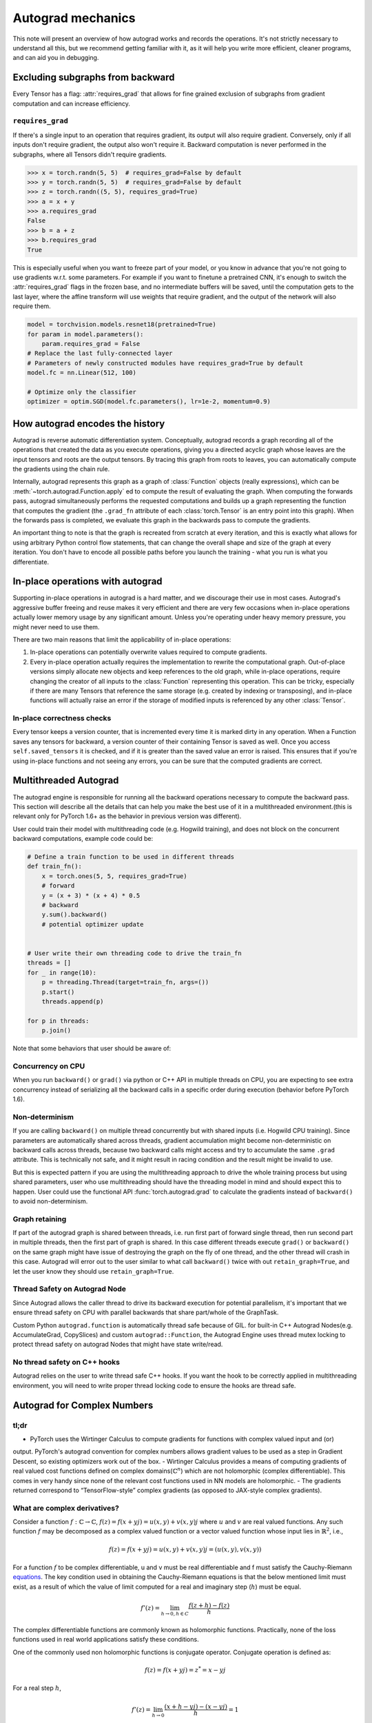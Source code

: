 .. _autograd-mechanics:

Autograd mechanics
==================

This note will present an overview of how autograd works and records the
operations. It's not strictly necessary to understand all this, but we recommend
getting familiar with it, as it will help you write more efficient, cleaner
programs, and can aid you in debugging.

.. _excluding-subgraphs:

Excluding subgraphs from backward
---------------------------------

Every Tensor has a flag: :attr:`requires_grad` that allows for fine grained
exclusion of subgraphs from gradient computation and can increase efficiency.

.. _excluding-requires_grad:

``requires_grad``
^^^^^^^^^^^^^^^^^

If there's a single input to an operation that requires gradient, its output
will also require gradient. Conversely, only if all inputs don't require
gradient, the output also won't require it. Backward computation is never
performed in the subgraphs, where all Tensors didn't require gradients.

.. code::

    >>> x = torch.randn(5, 5)  # requires_grad=False by default
    >>> y = torch.randn(5, 5)  # requires_grad=False by default
    >>> z = torch.randn((5, 5), requires_grad=True)
    >>> a = x + y
    >>> a.requires_grad
    False
    >>> b = a + z
    >>> b.requires_grad
    True

This is especially useful when you want to freeze part of your model, or you
know in advance that you're not going to use gradients w.r.t. some parameters.
For example if you want to finetune a pretrained CNN, it's enough to switch the
:attr:`requires_grad` flags in the frozen base, and no intermediate buffers will
be saved, until the computation gets to the last layer, where the affine
transform will use weights that require gradient, and the output of the network
will also require them.

.. code::

    model = torchvision.models.resnet18(pretrained=True)
    for param in model.parameters():
        param.requires_grad = False
    # Replace the last fully-connected layer
    # Parameters of newly constructed modules have requires_grad=True by default
    model.fc = nn.Linear(512, 100)

    # Optimize only the classifier
    optimizer = optim.SGD(model.fc.parameters(), lr=1e-2, momentum=0.9)

.. _how-autograd-encodes-history:

How autograd encodes the history
--------------------------------

Autograd is reverse automatic differentiation system.  Conceptually,
autograd records a graph recording all of the operations that created
the data as you execute operations, giving you a directed acyclic graph
whose leaves are the input tensors and roots are the output tensors.
By tracing this graph from roots to leaves, you can automatically
compute the gradients using the chain rule.

Internally, autograd represents this graph as a graph of
:class:`Function` objects (really expressions), which can be
:meth:`~torch.autograd.Function.apply` ed to compute the result of
evaluating the graph.  When computing the forwards pass, autograd
simultaneously performs the requested computations and builds up a graph
representing the function that computes the gradient (the ``.grad_fn``
attribute of each :class:`torch.Tensor` is an entry point into this graph).
When the forwards pass is completed, we evaluate this graph in the
backwards pass to compute the gradients.

An important thing to note is that the graph is recreated from scratch at every
iteration, and this is exactly what allows for using arbitrary Python control
flow statements, that can change the overall shape and size of the graph at
every iteration. You don't have to encode all possible paths before you
launch the training - what you run is what you differentiate.

In-place operations with autograd
---------------------------------

Supporting in-place operations in autograd is a hard matter, and we discourage
their use in most cases. Autograd's aggressive buffer freeing and reuse makes
it very efficient and there are very few occasions when in-place operations
actually lower memory usage by any significant amount. Unless you're operating
under heavy memory pressure, you might never need to use them.

There are two main reasons that limit the applicability of in-place operations:

1. In-place operations can potentially overwrite values required to compute
   gradients.

2. Every in-place operation actually requires the implementation to rewrite the
   computational graph. Out-of-place versions simply allocate new objects and
   keep references to the old graph, while in-place operations, require
   changing the creator of all inputs to the :class:`Function` representing
   this operation. This can be tricky, especially if there are many Tensors
   that reference the same storage (e.g. created by indexing or transposing),
   and in-place functions will actually raise an error if the storage of
   modified inputs is referenced by any other :class:`Tensor`.

In-place correctness checks
^^^^^^^^^^^^^^^^^^^^^^^^^^^

Every tensor keeps a version counter, that is incremented every time it is
marked dirty in any operation. When a Function saves any tensors for backward,
a version counter of their containing Tensor is saved as well. Once you access
``self.saved_tensors`` it is checked, and if it is greater than the saved value
an error is raised. This ensures that if you're using in-place
functions and not seeing any errors, you can be sure that the computed
gradients are correct.

Multithreaded Autograd
----------------------

The autograd engine is responsible for running all the backward operations
necessary to compute the backward pass. This section will describe all the details
that can help you make the best use of it in a multithreaded environment.(this is
relevant only for PyTorch 1.6+ as the behavior in previous version was different).

User could train their model with multithreading code (e.g. Hogwild training), and
does not block on the concurrent backward computations, example code could be:

.. code::

    # Define a train function to be used in different threads
    def train_fn():
        x = torch.ones(5, 5, requires_grad=True)
        # forward
        y = (x + 3) * (x + 4) * 0.5
        # backward
        y.sum().backward()
        # potential optimizer update


    # User write their own threading code to drive the train_fn
    threads = []
    for _ in range(10):
        p = threading.Thread(target=train_fn, args=())
        p.start()
        threads.append(p)

    for p in threads:
        p.join()


Note that some behaviors that user should be aware of:

Concurrency on CPU
^^^^^^^^^^^^^^^^^^

When you run ``backward()`` or ``grad()`` via python or C++ API in multiple
threads on CPU, you are expecting to see extra concurrency instead of
serializing all the backward calls in a specific order during execution
(behavior before PyTorch 1.6).

Non-determinism
^^^^^^^^^^^^^^^

If you are calling ``backward()`` on multiple thread concurrently but with
shared inputs (i.e. Hogwild CPU training). Since parameters are automatically
shared across threads, gradient accumulation might become non-deterministic on
backward calls across threads, because two backward calls might access and try
to accumulate the same ``.grad`` attribute. This is technically not safe, and
it might result in racing condition and the result might be invalid to use.

But this is expected pattern if you are using the multithreading approach to
drive the whole training process but using shared parameters, user who use
multithreading should have the threading model in mind and should expect this
to happen. User could use the functional API :func:`torch.autograd.grad` to
calculate the gradients instead of ``backward()`` to avoid non-determinism.

Graph retaining
^^^^^^^^^^^^^^^

If part of the autograd graph is shared between threads, i.e. run first
part of forward single thread, then run second part in multiple threads,
then the first part of graph is shared. In this case different threads
execute ``grad()`` or ``backward()`` on the same graph might have issue of
destroying the graph on the fly of one thread, and the other thread will
crash in this case. Autograd will error out to the user similar to what call
``backward()`` twice with out ``retain_graph=True``, and let the user know
they should use ``retain_graph=True``.

Thread Safety on Autograd Node
^^^^^^^^^^^^^^^^^^^^^^^^^^^^^^

Since Autograd allows the caller thread to drive its backward execution for
potential parallelism, it's important that we ensure thread safety on CPU with
parallel backwards that share part/whole of the GraphTask.

Custom Python ``autograd.function`` is automatically thread safe because of GIL.
for built-in C++ Autograd Nodes(e.g. AccumulateGrad, CopySlices) and custom
``autograd::Function``, the Autograd Engine uses thread mutex locking to protect
thread safety on autograd Nodes that might have state write/read.

No thread safety on C++ hooks
^^^^^^^^^^^^^^^^^^^^^^^^^^^^^

Autograd relies on the user to write thread safe C++ hooks. If you want the hook
to be correctly applied in multithreading environment, you will need to write
proper thread locking code to ensure the hooks are thread safe.

.. _complex_autograd-doc:

Autograd for Complex Numbers
----------------------------

tl;dr
^^^^^

- PyTorch uses the Wirtinger Calculus to compute gradients for functions with complex valued input and (or)
output. PyTorch's autograd convention for complex numbers allows gradient values to be used as a step in
Gradient Descent, so existing optimizers work out of the box.
- Wirtinger Calculus provides a means of computing gradients of real valued cost functions defined on
complex domains(:math:`ℂ^n`) which are not holomorphic (complex differentiable). This comes in very handy since
none of the relevant cost functions used in NN models are holomorphic.
- The gradients returned correspond to “TensorFlow-style” complex gradients (as opposed to JAX-style complex gradients).

What are complex derivatives?
^^^^^^^^^^^^^^^^^^^^^^^^^^^^^

Consider a function :math:`f: ℂ → ℂ`, :math:`f(z) = f(x+yj) = u(x, y) +v(x, y)j` where :math:`u` and :math:`v`
are real valued functions. Any such function :math:`f` may be decomposed as a complex valued function or a
vector valued function whose input lies in :math:`ℝ^2`, i.e.,

    .. math::
        f(z) = f(x+yj) = u(x, y) + v(x, y)j = (u(x, y), v(x, y))

For a function :math:`f` to be complex differentiable, u and v must be real differentiable and f must satisfy the
Cauchy-Riemann `equations <https://en.wikipedia.org/wiki/Cauchy%E2%80%93Riemann_equations>`_. The key condition
used in obtaining the Cauchy-Riemann equations is that the below mentioned limit must exist, as a result of which
the value of limit computed for a real and imaginary step (:math:`h`) must be equal.

    .. math::
        f'(z) = \lim_{h \to 0, h \in C} \frac{f(z+h) - f(z)}{h}

The complex differentiable functions are commonly known as holomorphic functions. Practically, none of the
loss functions used in real world applications satisfy these conditions.

One of the commonly used non holomorphic functions is conjugate operator. Conjugate operation is defined as:

    .. math::
        f(z) = f(x+yj) = z^* = x - yj

For a real step :math:`h`,

    .. math::
        f’(z) = \lim_{h \to 0} \frac{(x+h - yj) - (x-yj)}{h} = 1

For an imaginary step :math:`h*1j`,

    .. math::
        \begin{aligned}
        f’(z) &= \lim_{h \to 0} \frac{f(z+h*1j) - f(z)}{h*1j}       \\
              &= \lim_{h \to 0} \frac{(x - (y+h)j) - (x-yj)}{h*1j}  \\
              &= -1
        \end{aligned}

Wirtinger Calculus comes in picture ...
^^^^^^^^^^^^^^^^^^^^^^^^^^^^^^^^^^^^^^^

So, we have this great theory of complex differentiability and holomorphic functions, and we can’t use any of it at all,
because many of the commonly used functions are not holomorphic. What’s a poor mathematician to do? Well, Wirtinger observed that even if
:math:`f(z)` isn’t holomorphic, one could rewrite it as a two variable function :math:`f(z, z*)` which is always holomorphic. This is because
real and imaginary of the components of :math:`z` can be expressed in terms of :math:`z` and :math:`z^*` as:

    .. math::
        \begin{aligned}
            Re(z) &= \frac {z + z^*}{2} \\
            Im(z) &= \frac {z - z^*}{2j}
        \end{aligned}

Wirtinger Calculus suggests to study :math:`f(z, z^*)` instead, which is guaranteed to be holomorphic, and has partial derivatives
:math:`\frac{\partial }{\partial z}` and :math:`\frac{\partial }{\partial z^{*}}`. We can use the chain rule to establish a relationship
between these partial derivatives and the partial derivatives w.r.t., the real and imaginary components of :math:`z`.

    .. math::
        \begin{aligned}
            \frac{\partial }{\partial x} &= \frac{\partial z}{\partial x} * \frac{\partial }{\partial z} + \frac{\partial z^*}{\partial x} * \frac{\partial }{\partial z^*} \\
                                         &= \frac{\partial }{\partial z} + \frac{\partial }{\partial z^*}   \\
            \\
            \frac{\partial }{\partial y} &= \frac{\partial z}{\partial y} * \frac{\partial }{\partial z} + \frac{\partial z^*}{\partial y} * \frac{\partial }{\partial z^*} \\
                                         &= 1j * (\frac{\partial }{\partial z} - \frac{\partial }{\partial z^*})
        \end{aligned}

From the above equations, we get:

    .. math::
        \begin{aligned}
            \frac{\partial }{\partial z} &= 1/2 * (\frac{\partial }{\partial x} - 1j * \frac{\partial z}{\partial y})   \\
            \frac{\partial }{\partial z^*} &= 1/2 * (\frac{\partial }{\partial x} + 1j * \frac{\partial z}{\partial y})
        \end{aligned}

which is the classic definition of Wirtinger calculus that you would find on `Wikipedia <https://en.wikipedia.org/wiki/Wirtinger_derivatives>`_.

There are a lot of beautiful consequences of this change.

- For one, the Cauchy-Riemann equations translate into simply saying that :math:`\frac{\partial f}{\partial z^*} = 0` (that is to say, the function :math:`f` can be written
  entirely in terms of :math:`z`, without making reference to :math:`z^*`).
- Another important (and somewhat counterintuitive) result, as we’ll see later, is that when we do optimization on a real-valued loss, the step we should
  take while making variable update is given by :math:`\frac{\partial Loss}{\partial z^*}` (not :math:`\frac{\partial Loss}{\partial z}`).

For more reading, check out: https://arxiv.org/pdf/0906.4835.pdf

How is Wirtinger Calculus useful in optimization?
^^^^^^^^^^^^^^^^^^^^^^^^^^^^^^^^^^^^^^^^^^^^^^^^^

Researchers in audio and other fields, more commonly, use Gradient Descent to optimize real valued loss functions with complex variables. Typically, these people
treat the real and imaginary values as separate channels that can be updated. For a step size :math:`s/2` and loss :math:`L`, we can write the following equations in :math:`R^2`:

    .. math::
        \begin{aligned}
            x_{n+1} &= x_n - (s/2) * \frac{\partial L}{\partial x}  \\
            y_{n+1} &= y_n - (s/2) * \frac{\partial L}{\partial y}
        \end{aligned}

How do these equations translate into complex space :math:`C`?

    .. math::
        \begin{aligned}
            z_{n+1} &= x_n - (s/2) * \frac{\partial L}{\partial x} + 1j * (y_n - (s/2) * \frac{\partial L}{\partial y})
                    &= z_n - s * 1/2 * (\frac{\partial L}{\partial x} + j \frac{\partial L}{\partial y})
                    &= z_n - s * \frac{\partial L}{\partial z^*}
        \end{aligned}

Something very interesting has happened: Wirtinger calculus tells us that we can simplify the complex variable update formula above to only refer to the
Conjugate Wirtinger derivative :math:`\frac{\partial L}{\partial z^*}` and that gives us exactly the step we take in optimization.

What does the PyTorch Autograd compute for complex functions?
^^^^^^^^^^^^^^^^^^^^^^^^^^^^^^^^^^^^^^^^^^^^^^^^^^^^^^^^^^^^^

As we saw above, the conjugate Wirtinger derivative gives us exactly the correct step for a real valued loss function; so,
when you ask PyTorch autograd to compute the derivative of a function, we give you the conjugate Wirtinger derivative :math:`\frac{\partial L}{\partial z^*}` as
the output gradient, while making the assumption that the function in question is itself a :math:`C → R` function itself or part of a bigger real valued function. If that
is all you care about, that’s the end of the story, and you can stop reading here.

What derivative formulas should we write for complex functions?
^^^^^^^^^^^^^^^^^^^^^^^^^^^^^^^^^^^^^^^^^^^^^^^^^^^^^^^^^^^^^^^

Typically, the derivative formula takes in `grad_output` as an input, representing the
incoming Vector-Jacobian product that we’ve already computed, aka, :math:`\frac{\partial L}{\partial s^*}`, where :math:`L` is the loss of the parent real
valued function and s is the output of our function. The goal here is to compute :math:`\frac{\partial L}{\partial z^*}`, where :math:`z` is the input of the function.

Let’s continue working with :math:`f: ℂ → ℂ` defined as :math:`f(z) = f(x+yj) = u(x, y) + v(x, y)j`. As discussed above, Autograd’s gradient convention is centered
around optimization for real valued loss functions, so let’s assume :math:`f` is a part of larger real valued loss function :math:`g`. Using chain rule, we can write:

    .. math::
        \frac{\partial L}{\partial z^*} = \frac{\partial L}{\partial u} * \frac{\partial u}{\partial z^*} + \frac{\partial L}{\partial v} * \frac{\partial v}{\partial z^*}
        :label: [1]

Now using Wirtinger derivative definition, we can write:

    .. math::
        \begin{aligned}
            \frac{\partial L}{\partial s} = 1/2 * (\frac{\partial L}{\partial u} - \frac{\partial L}{\partial v} j) \\
            \frac{\partial L}{\partial s^*} = 1/2 * (\frac{\partial L}{\partial u} + \frac{\partial L}{\partial v} j)
        \end{aligned}

It should be noted here that since :math:`u` and :math:`v` are real functions, and :math:`L` is real by our assumption
that :math:`f` is a part of a real valued function, we have:

    .. math::
        (\frac{\partial L}{\partial s})^* = \frac{\partial L}{\partial s^*}
        :label: [2]

i.e., :math:`\frac{\partial L}{\partial s}` equals to :math:`grad\_output^*`.

Solving the above equations for :math:`\frac{\partial L}{\partial u}` and :math:`\frac{\partial L}{\partial v}`, we get:

    .. math::
        \begin{aligned}
            \frac{\partial L}{\partial u} = 1/2 * (\frac{\partial L}{\partial s} + \frac{\partial L}{\partial s^*}) \\
            \frac{\partial L}{\partial v} = -1/2j * (\frac{\partial L}{\partial s} - \frac{\partial L}{\partial s^*})
        \end{aligned}
        :label: [3]

Substituting :eq:`[3]` in :eq:`[1]`, we get:

    .. math::
        \begin{aligned}
            \frac{\partial L}{\partial z^*} &= 1/2 * (\frac{\partial L}{\partial s} + \frac{\partial L}{\partial s^*}) * \frac{\partial u}{\partial z^*} - 1/2j * (\frac{\partial L}{\partial s} - \frac{\partial L}{\partial s^*}) * \frac{\partial v}{\partial z^*}  \\
                                            &= \frac{\partial L}{\partial s} * 1/2 * (\frac{\partial u}{\partial z^*} + \frac{\partial v}{\partial z^*} j) + \frac{\partial L}{\partial s^*} * 1/2 * (\frac{\partial u}{\partial z^*} - \frac{\partial v}{\partial z^*} j)  \\
                                            &= \frac{\partial L}{\partial s^*} * \frac{\partial (u + vj)}{\partial z^*} + \frac{\partial L}{\partial s} * \frac{\partial (u + vj)^*}{\partial z^*}  \\
                                            &= \frac{\partial L}{\partial s} * \frac{\partial s}{\partial z^*} + \frac{\partial L}{\partial s^*} * \frac{\partial s^*}{\partial z^*}    \\
        \end{aligned}

Using :eq:`[2]`, we get:

    .. math::
        \begin{aligned}
            \frac{\partial L}{\partial z^*} &= (\frac{\partial L}{\partial s^*})^* * \frac{\partial s}{\partial z^*} + \frac{\partial L}{\partial s^*} * (\frac{\partial s}{\partial z})^*  \\
                                            &= (grad\_output)^* * \frac{\partial s}{\partial z^*} + grad\_output * {(\frac{\partial s}{\partial z})}^*         \\
        \end{aligned}
        :label: [4]

How can I use this formula to calculate gradients for a function?
^^^^^^^^^^^^^^^^^^^^^^^^^^^^^^^^^^^^^^^^^^^^^^^^^^^^^^^^^^^^^^^^^

There are two ways you use this formula.

    - The first way is to just use Wirtinger derivatives and calculate :math:`\frac{\partial s}{\partial z}  and :math:`\frac{\partial s}{\partial z^*}` by
      using :math:`\frac{\partial s}{\partial x}` and :math:`\frac{\partial s}{\partial y}`.
    - The second way is to use the change of variables trick and rewrite :math:`f(z)` as a two variable function :math:`f(z, z^*)`, and just compute
      the conjugate Wirtinger derivatives by treating :math:`z` and :math:`z^*` as independent variables, which is often more straightforward and
      requires less calculation.

Let's consider the function :math:`f(z = x + yj) = c * z = c * (x+yj)` as an example, where :math:`c \in ℝ`.

Using the first way to compute the Wirtinger derivatives, we have.

.. math::
    \begin{aligned}
        \frac{\partial s}{\partial z} &= 1/2 * (\frac{\partial s}{\partial x} - \frac{\partial s}{\partial y} j) \\
                                      &= 1/2 * (c - (c * 1j) * 1j)  \\
                                      &= c                          \\
        \\
        \\
        \frac{\partial s}{\partial z^*} &= 1/2 * (\frac{\partial s}{\partial x} + \frac{\partial s}{\partial y} j) \\
                                        &= 1/2 * (c + (c * 1j) * 1j)  \\
                                        &= 0                          \\
    \end{aligned}

Using :eq:`[4]`, and `grad\_output = 1.0` (which is the default grad output value used when :func:`backward` is called on a scalar output in PyTorch), we get:

    .. math::
        \frac{\partial L}{\partial z^*} = 1 * 0 + 1 * c = c

Using the second way to compute Wirtinger derivatives, we directly get:

    .. math::
        \begin{aligned}
           \frac{\partial s}{\partial z} &= \frac{\partial (c*z)}{\partial z}       \\
                                         &= c                                       \\
            \frac{\partial s}{\partial z^*} &= \frac{\partial (c*z)}{\partial z^*}       \\
                                         &= 0
        \end{aligned}

And using :eq:`[4]` again, we get :math:`\frac{\partial L}{\partial z^*} = c`. As you can see, the second way involves lesser calculations, and comes
in more handy for faster calculations.

What about cross-domain functions?
^^^^^^^^^^^^^^^^^^^^^^^^^^^^^^^^^^

For cross-domain functions, we can write the chain rule, follow the same steps as shown for :math:`C → C` case. We end up
getting a special case of :eq:`[4]` for both :math:`ℝ → ℂ` and :math:`ℂ → ℝ` case.

    - For :math:`f: ℂ → ℝ`, we get:

        .. math::
            \frac{\partial L}{\partial z^*} = 2 * grad\_output * \frac{\partial s}{\partial z^{*}}

    - For :math:`f: ℝ → ℂ`, we get:

        .. math::
            \frac{\partial L}{\partial z^*} = 2 * Re(grad\_out^* * \frac{\partial s}{\partial z^{*}})
